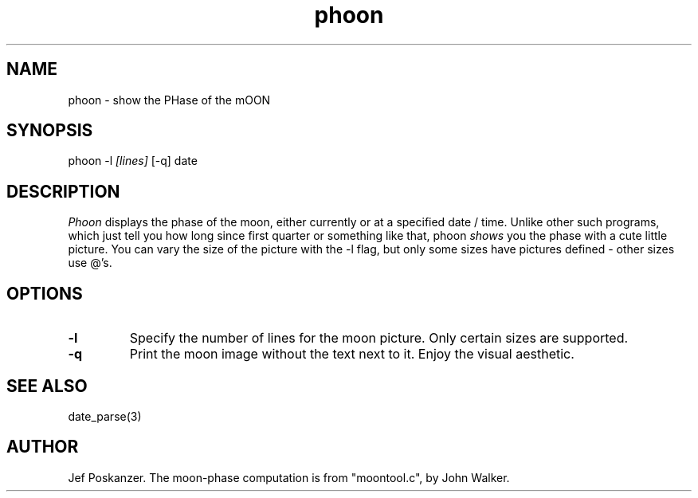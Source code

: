 .TH phoon 1 "07 June 1988"
.SH NAME
phoon - show the PHase of the mOON
.SH SYNOPSIS
phoon
.RB -l
.IR [lines]
.RB [-q]
.RI date
.SH DESCRIPTION
.I Phoon
displays the phase of the moon, either currently
or at a specified date / time.
Unlike other such programs, which just tell you how long since first quarter
or something like that, phoon
.I shows
you the phase with a cute little picture.
You can vary the size of the picture with the -l flag, but only some
sizes have pictures defined - other sizes use @'s.
.SH OPTIONS
.TP
.B -l
Specify the number of lines for the moon picture. Only certain sizes are supported.
.TP
.B -q
Print the moon image without the text next to it. Enjoy the visual aesthetic.
.SH "SEE ALSO"
date_parse(3)
.SH AUTHOR
Jef Poskanzer.
The moon-phase computation is from "moontool.c", by John Walker.
